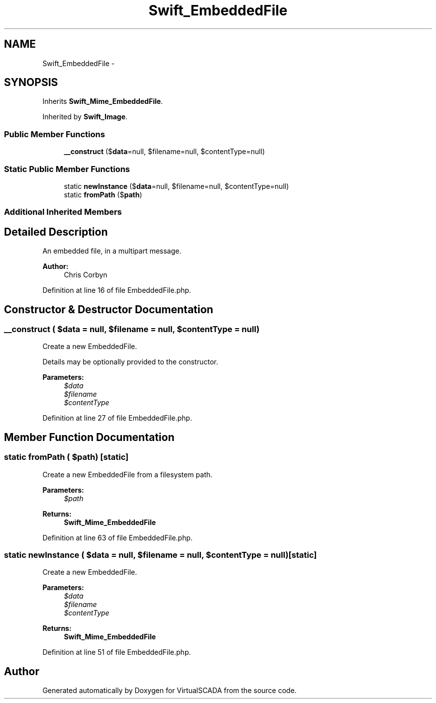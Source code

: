 .TH "Swift_EmbeddedFile" 3 "Tue Apr 14 2015" "Version 1.0" "VirtualSCADA" \" -*- nroff -*-
.ad l
.nh
.SH NAME
Swift_EmbeddedFile \- 
.SH SYNOPSIS
.br
.PP
.PP
Inherits \fBSwift_Mime_EmbeddedFile\fP\&.
.PP
Inherited by \fBSwift_Image\fP\&.
.SS "Public Member Functions"

.in +1c
.ti -1c
.RI "\fB__construct\fP ($\fBdata\fP=null, $filename=null, $contentType=null)"
.br
.in -1c
.SS "Static Public Member Functions"

.in +1c
.ti -1c
.RI "static \fBnewInstance\fP ($\fBdata\fP=null, $filename=null, $contentType=null)"
.br
.ti -1c
.RI "static \fBfromPath\fP ($\fBpath\fP)"
.br
.in -1c
.SS "Additional Inherited Members"
.SH "Detailed Description"
.PP 
An embedded file, in a multipart message\&.
.PP
\fBAuthor:\fP
.RS 4
Chris Corbyn 
.RE
.PP

.PP
Definition at line 16 of file EmbeddedFile\&.php\&.
.SH "Constructor & Destructor Documentation"
.PP 
.SS "__construct ( $data = \fCnull\fP,  $filename = \fCnull\fP,  $contentType = \fCnull\fP)"
Create a new EmbeddedFile\&.
.PP
Details may be optionally provided to the constructor\&.
.PP
\fBParameters:\fP
.RS 4
\fI$data\fP 
.br
\fI$filename\fP 
.br
\fI$contentType\fP 
.RE
.PP

.PP
Definition at line 27 of file EmbeddedFile\&.php\&.
.SH "Member Function Documentation"
.PP 
.SS "static fromPath ( $path)\fC [static]\fP"
Create a new EmbeddedFile from a filesystem path\&.
.PP
\fBParameters:\fP
.RS 4
\fI$path\fP 
.RE
.PP
\fBReturns:\fP
.RS 4
\fBSwift_Mime_EmbeddedFile\fP 
.RE
.PP

.PP
Definition at line 63 of file EmbeddedFile\&.php\&.
.SS "static newInstance ( $data = \fCnull\fP,  $filename = \fCnull\fP,  $contentType = \fCnull\fP)\fC [static]\fP"
Create a new EmbeddedFile\&.
.PP
\fBParameters:\fP
.RS 4
\fI$data\fP 
.br
\fI$filename\fP 
.br
\fI$contentType\fP 
.RE
.PP
\fBReturns:\fP
.RS 4
\fBSwift_Mime_EmbeddedFile\fP 
.RE
.PP

.PP
Definition at line 51 of file EmbeddedFile\&.php\&.

.SH "Author"
.PP 
Generated automatically by Doxygen for VirtualSCADA from the source code\&.
